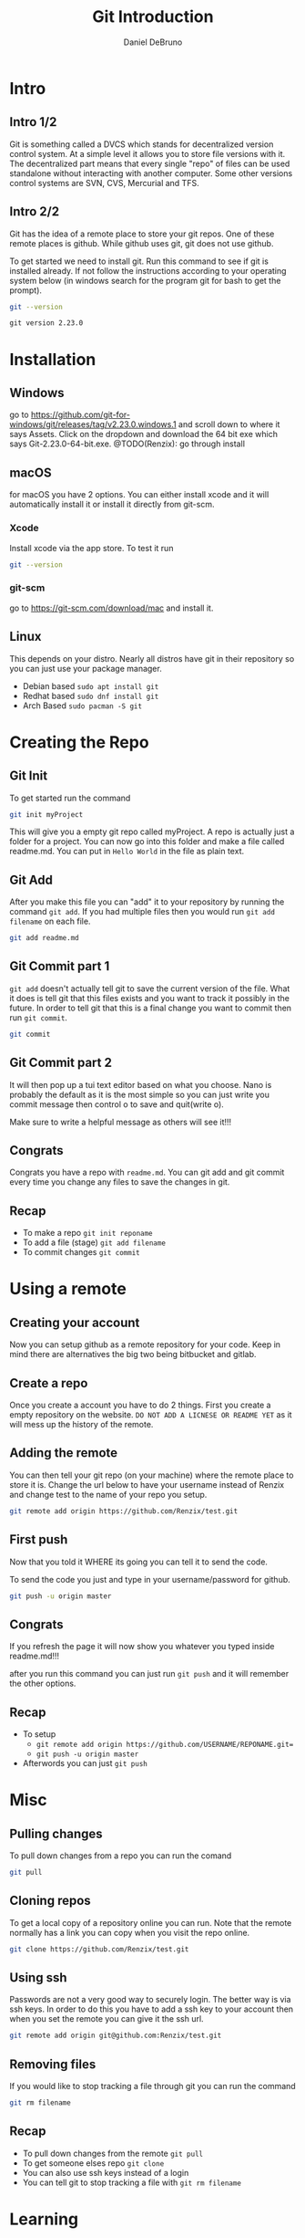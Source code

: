 #+TITLE: Git Introduction
#+AUTHOR: Daniel DeBruno
#+OPTIONS: toc:nil num:nil
#+REVEAL_INIT_OPTIONS: slideNumber:h/v
#+REVEAL_HLEVEL: 10
#+PROPERTIES: :exports code :eval no :session git

* Intro
** Intro 1/2

Git is something called a DVCS which stands for decentralized version control
system. At a simple level it allows you to store file versions with it. The
decentralized part means that every single "repo" of files can be used
standalone without interacting with another computer. Some other versions
control systems are SVN, CVS, Mercurial and TFS.

** Intro 2/2

Git has the idea of a remote place to store your git repos. One of these remote
places is github. While github uses git, git does not use github.

To get started we need to install git. Run this command to see if git is
installed already. If not follow the instructions according to your operating
system below (in windows search for the program git for bash to get the prompt).

#+BEGIN_SRC sh :exports both
git --version
#+END_SRC

#+RESULTS:
: git version 2.23.0

* Installation
** Windows
go to https://github.com/git-for-windows/git/releases/tag/v2.23.0.windows.1 and
scroll down to where it says Assets. Click on the dropdown and download the 64
bit exe which says Git-2.23.0-64-bit.exe.
@TODO(Renzix): go through install
** macOS
for macOS you have 2 options. You can either install xcode and it will
automatically install it or install it directly from git-scm.
*** Xcode
Install xcode via the app store. To test it run
#+BEGIN_SRC sh :exports code
git --version
#+END_SRC

*** git-scm
go to https://git-scm.com/download/mac and install it.

** Linux
This depends on your distro. Nearly all distros have git in their repository so
you can just use your package manager.

- Debian based =sudo apt install git=
- Redhat based =sudo dnf install git=
- Arch Based =sudo pacman -S git=
* Creating the Repo

** Git Init
To get started run the command

#+BEGIN_SRC sh
git init myProject
#+END_SRC

#+RESULTS:
: Initialized empty Git repository in /home/archzix/Documents/compsciclub/myProject/.git/

This will give you a empty git repo called myProject. A repo is actually just a
folder for a project. You can now go into this folder and make a file called
readme.md. You can put in =Hello World= in the file as plain text.

#+BEGIN_SRC sh :exports none
cd myProject
touch readme.md
#+END_SRC

#+RESULTS:

** Git Add
After you make this file you can "add" it to your repository by running the
command =git add=. If you had multiple files then you would run =git add
filename= on each file.

#+BEGIN_SRC sh
git add readme.md
#+END_SRC

#+RESULTS:

** Git Commit part 1

=git add= doesn't actually tell git to save the current version of the file.
What it does is tell git that this files exists and you want to track it
possibly in the future. In order to tell git that this is a final change you
want to commit then run =git commit=.

#+BEGIN_SRC sh :eval no
git commit
#+END_SRC

** Git Commit part 2

It will then pop up a tui text editor based on what you choose. Nano is probably
the default as it is the most simple so you can just write you commit message
then control o to save and quit(write o).

Make sure to write a helpful message as others will see it!!!

** Congrats

Congrats you have a repo with =readme.md=. You can git add and git commit every
time you change any files to save the changes in git.

** Recap
- To make a repo =git init reponame=
- To add a file (stage) =git add filename=
- To commit changes =git commit=

* Using a remote

** Creating your account

Now you can setup github as a remote repository for your code. Keep in mind
there are alternatives the big two being bitbucket and gitlab.

** Create a repo

Once you create a account you have to do 2 things. First you create a empty
repository on the website. =DO NOT ADD A LICNESE OR README YET= as it will mess
up the history of the remote.

** Adding the remote

You can then tell your git repo (on your machine) where the remote place to
store it is. Change the url below to have your username instead of Renzix and
change test to the name of your repo you setup.

#+BEGIN_SRC sh
git remote add origin https://github.com/Renzix/test.git
#+END_SRC

#+RESULTS:

** First push

Now that you told it WHERE its going you can tell it to send the code.

To send the code you just and type in your username/password for github.

#+BEGIN_SRC sh :eval no
git push -u origin master
#+END_SRC

** Congrats

If you refresh the page it will now show you whatever you typed inside
readme.md!!!

after you run this command you can just run =git push= and it will remember the
other options.

** Recap
- To setup
 - =git remote add origin https://github.com/USERNAME/REPONAME.git==
 - =git push -u origin master=
- Afterwords you can just =git push=
* Misc
** Pulling changes

To pull down changes from a repo you can run the comand

#+BEGIN_SRC sh
git pull
#+END_SRC
** Cloning repos

To get a local copy of a repository online you can run. Note that the remote
normally has a link you can copy when you visit the repo online.

#+BEGIN_SRC sh
git clone https://github.com/Renzix/test.git
#+END_SRC

** Using ssh

Passwords are not a very good way to securely login. The better way is via ssh
keys. In order to do this you have to add a ssh key to your account then when
you set the remote you can give it the ssh url.

#+BEGIN_SRC sh
git remote add origin git@github.com:Renzix/test.git
#+END_SRC

** Removing files

If you would like to stop tracking a file through git you can run the command

#+BEGIN_SRC sh
git rm filename
#+END_SRC
** Recap
- To pull down changes from the remote =git pull=
- To get someone elses repo =git clone=
- You can also use ssh keys instead of a login
- You can tell git to stop tracking a file with =git rm filename=
* Learning

To learn more about git there is a ton of information about it online for free.
Also the man pages for git include a ton of information on it offline. You
cannot see the man pages on windows however you can through WSL(windows
subsystem for Linux).

* Closing

The slides will be up on github [[https://github.com/Renzix/Lectures.git]]

Any Questions? (made with emacs and org mode)
